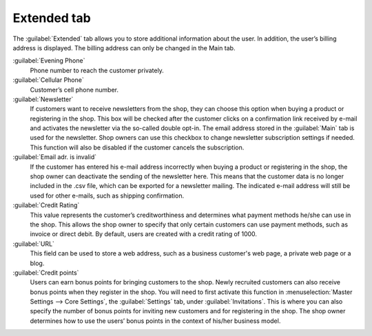 ﻿Extended tab
============

The :guilabel:`Extended` tab allows you to store additional information about the user. In addition, the user’s billing address is displayed. The billing address can only be changed in the Main tab.

.. image:: ../../media/screenshots/oxbads01.png
   :alt: Users - Extended tab
   :height: 343
   :width: 650

:guilabel:`Evening Phone`
   Phone number to reach the customer privately.

:guilabel:`Cellular Phone`
   Customer’s cell phone number.

:guilabel:`Newsletter`
   If customers want to receive newsletters from the shop, they can choose this option when buying a product or registering in the shop. This box will be checked after the customer clicks on a confirmation link received by e-mail and activates the newsletter via the so-called double opt-in. The email address stored in the :guilabel:`Main` tab is used for the newsletter. Shop owners can use this checkbox to change newsletter subscription settings if needed. This function will also be disabled if the customer cancels the subscription.

:guilabel:`Email adr. is invalid`
   If the customer has entered his e-mail address incorrectly when buying a product or registering in the shop, the shop owner can deactivate the sending of the newsletter here. This means that the customer data is no longer included in the .csv file, which can be exported for a newsletter mailing. The indicated e-mail address will still be used for other e-mails, such as shipping confirmation.

:guilabel:`Credit Rating`
   This value represents the customer’s creditworthiness and determines what payment methods he/she can use in the shop. This allows the shop owner to specify that only certain customers can use payment methods, such as invoice or direct debit. By default, users are created with a credit rating of 1000.

:guilabel:`URL`
   This field can be used to store a web address, such as a business customer's web page, a private web page or a blog.

:guilabel:`Credit points`
   Users can earn bonus points for bringing customers to the shop. Newly recruited customers can also receive bonus points when they register in the shop. You will need to first activate this function in :menuselection:`Master Settings --> Core Settings`, the :guilabel:`Settings` tab, under :guilabel:`Invitations`. This is where you can also specify the number of bonus points for inviting new customers and for registering in the shop. The shop owner determines how to use the users’ bonus points in the context of his/her business model.


.. Intern: oxbads, Status: transL, F1: user_extend.html
